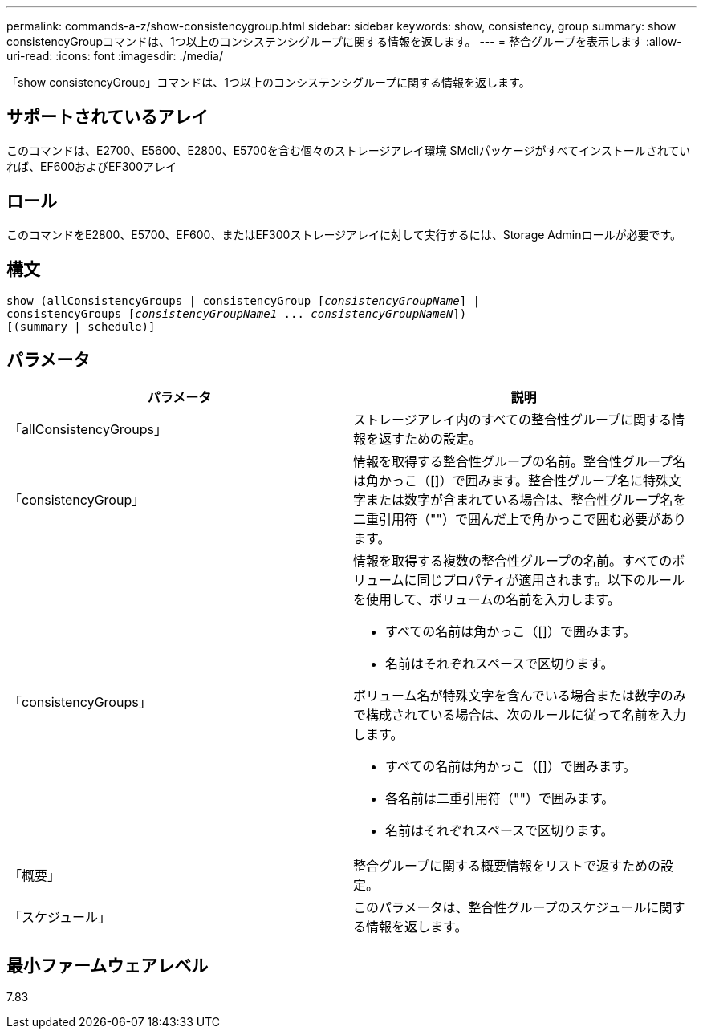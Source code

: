 ---
permalink: commands-a-z/show-consistencygroup.html 
sidebar: sidebar 
keywords: show, consistency, group 
summary: show consistencyGroupコマンドは、1つ以上のコンシステンシグループに関する情報を返します。 
---
= 整合グループを表示します
:allow-uri-read: 
:icons: font
:imagesdir: ./media/


[role="lead"]
「show consistencyGroup」コマンドは、1つ以上のコンシステンシグループに関する情報を返します。



== サポートされているアレイ

このコマンドは、E2700、E5600、E2800、E5700を含む個々のストレージアレイ環境 SMcliパッケージがすべてインストールされていれば、EF600およびEF300アレイ



== ロール

このコマンドをE2800、E5700、EF600、またはEF300ストレージアレイに対して実行するには、Storage Adminロールが必要です。



== 構文

[listing, subs="+macros"]
----
show (allConsistencyGroups | consistencyGroup pass:quotes[[_consistencyGroupName_]] |
consistencyGroups pass:quotes[[_consistencyGroupName1_ ... _consistencyGroupNameN_]])
[(summary | schedule)]
----


== パラメータ

[cols="2*"]
|===
| パラメータ | 説明 


 a| 
「allConsistencyGroups」
 a| 
ストレージアレイ内のすべての整合性グループに関する情報を返すための設定。



 a| 
「consistencyGroup」
 a| 
情報を取得する整合性グループの名前。整合性グループ名は角かっこ（[]）で囲みます。整合性グループ名に特殊文字または数字が含まれている場合は、整合性グループ名を二重引用符（""）で囲んだ上で角かっこで囲む必要があります。



 a| 
「consistencyGroups」
 a| 
情報を取得する複数の整合性グループの名前。すべてのボリュームに同じプロパティが適用されます。以下のルールを使用して、ボリュームの名前を入力します。

* すべての名前は角かっこ（[]）で囲みます。
* 名前はそれぞれスペースで区切ります。


ボリューム名が特殊文字を含んでいる場合または数字のみで構成されている場合は、次のルールに従って名前を入力します。

* すべての名前は角かっこ（[]）で囲みます。
* 各名前は二重引用符（""）で囲みます。
* 名前はそれぞれスペースで区切ります。




 a| 
「概要」
 a| 
整合グループに関する概要情報をリストで返すための設定。



 a| 
「スケジュール」
 a| 
このパラメータは、整合性グループのスケジュールに関する情報を返します。

|===


== 最小ファームウェアレベル

7.83

